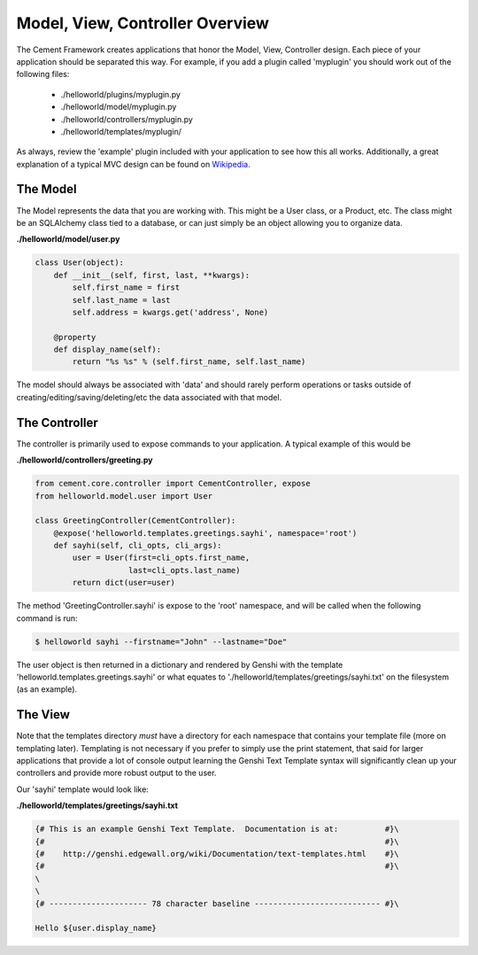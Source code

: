 Model, View, Controller Overview
================================

The Cement Framework creates applications that honor the Model, View, 
Controller design.  Each piece of your application should be separated this
way.  For example, if you add a plugin called 'myplugin' you should work out 
of the following files:

 * ./helloworld/plugins/myplugin.py
 * ./helloworld/model/myplugin.py
 * ./helloworld/controllers/myplugin.py
 * ./helloworld/templates/myplugin/
 

As always, review the 'example' plugin included with your application to see
how this all works.  Additionally, a great explanation of a typical MVC design
can be found on `Wikipedia <http://en.wikipedia.org/wiki/Model–view–controller>`_.

 
The Model 
^^^^^^^^^

The Model represents the data that you are working with.  This might be a
User class, or a Product, etc.  The class might be an SQLAlchemy class tied
to a database, or can just simply be an object allowing you to organize data.

**./helloworld/model/user.py**

.. code-block:: python

    class User(object):
        def __init__(self, first, last, **kwargs):
            self.first_name = first
            self.last_name = last
            self.address = kwargs.get('address', None)
        
        @property
        def display_name(self):
            return "%s %s" % (self.first_name, self.last_name)

            
The model should always be associated with 'data' and should rarely perform
operations or tasks outside of creating/editing/saving/deleting/etc the 
data associated with that model.

The Controller
^^^^^^^^^^^^^^

The controller is primarily used to expose commands to your application. A
typical example of this would be

**./helloworld/controllers/greeting.py**

.. code-block:: python

    from cement.core.controller import CementController, expose
    from helloworld.model.user import User
    
    class GreetingController(CementController):
        @expose('helloworld.templates.greetings.sayhi', namespace='root')
        def sayhi(self, cli_opts, cli_args):
            user = User(first=cli_opts.first_name, 
                        last=cli_opts.last_name)
            return dict(user=user)


The method 'GreetingController.sayhi' is expose to the 'root' namespace, and
will be called when the following command is run:

.. code-block:: console

    $ helloworld sayhi --firstname="John" --lastname="Doe"

The user object is then returned in a dictionary and rendered by Genshi with
the template 'helloworld.templates.greetings.sayhi' or what equates to 
'./helloworld/templates/greetings/sayhi.txt' on the filesystem (as an example).


The View
^^^^^^^^
            
Note that the templates directory *must* have a directory for each namespace
that contains your template file (more on templating later).  Templating is not
necessary if you prefer to simply use the print statement, that said for
larger applications that provide a lot of console output learning the Genshi
Text Template syntax will significantly clean up your controllers and provide
more robust output to the user.

Our 'sayhi' template would look like:

**./helloworld/templates/greetings/sayhi.txt**

.. code-block:: text

    {# This is an example Genshi Text Template.  Documentation is at:          #}\
    {#                                                                         #}\
    {#    http://genshi.edgewall.org/wiki/Documentation/text-templates.html    #}\
    {#                                                                         #}\
    \
    \
    {# --------------------- 78 character baseline --------------------------- #}\
    
    Hello ${user.display_name}
    